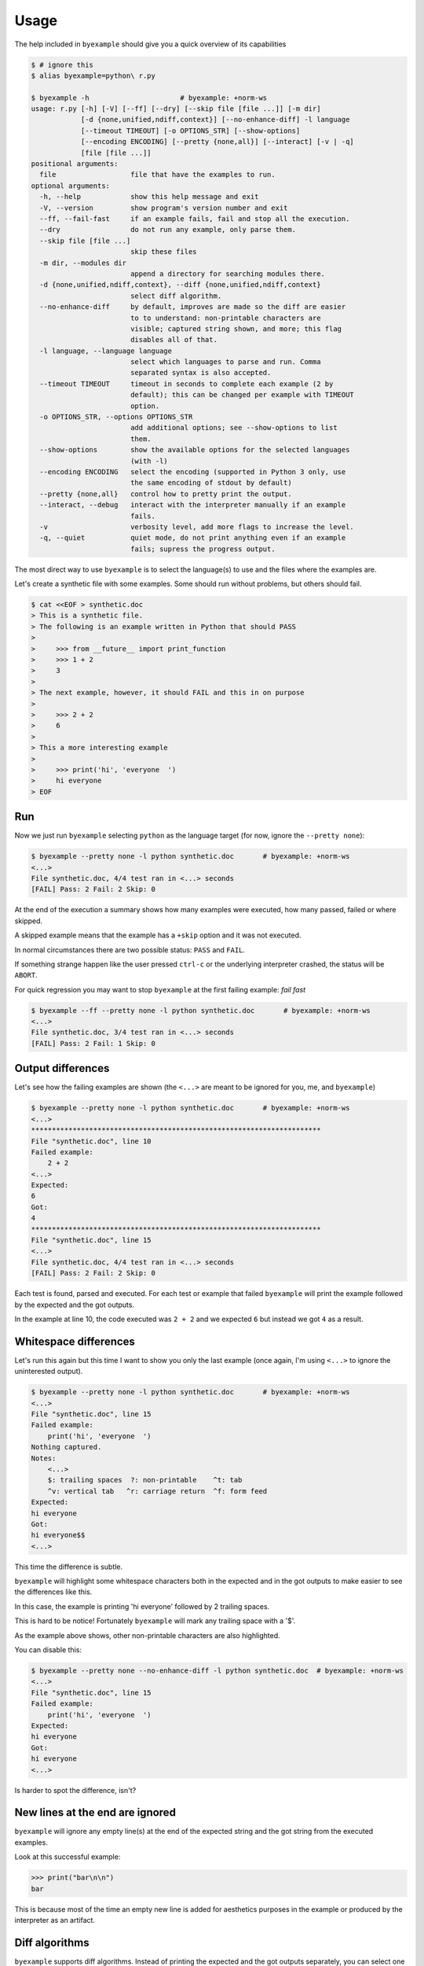 Usage
=====

The help included in ``byexample`` should give you a quick overview of its
capabilities

.. code:: sh

    $ # ignore this
    $ alias byexample=python\ r.py

    $ byexample -h                      # byexample: +norm-ws
    usage: r.py [-h] [-V] [--ff] [--dry] [--skip file [file ...]] [-m dir]
                [-d {none,unified,ndiff,context}] [--no-enhance-diff] -l language
                [--timeout TIMEOUT] [-o OPTIONS_STR] [--show-options]
                [--encoding ENCODING] [--pretty {none,all}] [--interact] [-v | -q]
                [file [file ...]]
    positional arguments:
      file                  file that have the examples to run.
    optional arguments:
      -h, --help            show this help message and exit
      -V, --version         show program's version number and exit
      --ff, --fail-fast     if an example fails, fail and stop all the execution.
      --dry                 do not run any example, only parse them.
      --skip file [file ...]
                            skip these files
      -m dir, --modules dir
                            append a directory for searching modules there.
      -d {none,unified,ndiff,context}, --diff {none,unified,ndiff,context}
                            select diff algorithm.
      --no-enhance-diff     by default, improves are made so the diff are easier
                            to to understand: non-printable characters are
                            visible; captured string shown, and more; this flag
                            disables all of that.
      -l language, --language language
                            select which languages to parse and run. Comma
                            separated syntax is also accepted.
      --timeout TIMEOUT     timeout in seconds to complete each example (2 by
                            default); this can be changed per example with TIMEOUT
                            option.
      -o OPTIONS_STR, --options OPTIONS_STR
                            add additional options; see --show-options to list
                            them.
      --show-options        show the available options for the selected languages
                            (with -l)
      --encoding ENCODING   select the encoding (supported in Python 3 only, use
                            the same encoding of stdout by default)
      --pretty {none,all}   control how to pretty print the output.
      --interact, --debug   interact with the interpreter manually if an example
                            fails.
      -v                    verbosity level, add more flags to increase the level.
      -q, --quiet           quiet mode, do not print anything even if an example
                            fails; supress the progress output.


The most direct way to use ``byexample`` is to select the language(s) to use
and the files where the examples are.

Let's create a synthetic file with some examples. Some should run without
problems, but others should fail.

.. code:: sh

    $ cat <<EOF > synthetic.doc
    > This is a synthetic file.
    > The following is an example written in Python that should PASS
    >
    >     >>> from __future__ import print_function
    >     >>> 1 + 2
    >     3
    >
    > The next example, however, it should FAIL and this in on purpose
    >
    >     >>> 2 + 2
    >     6
    >
    > This a more interesting example
    >
    >     >>> print('hi', 'everyone  ')
    >     hi everyone
    > EOF


Run
---

Now we just run ``byexample`` selecting ``python`` as the language target
(for now, ignore the ``--pretty none``):

.. code:: sh

    $ byexample --pretty none -l python synthetic.doc       # byexample: +norm-ws
    <...>
    File synthetic.doc, 4/4 test ran in <...> seconds
    [FAIL] Pass: 2 Fail: 2 Skip: 0

At the end of the execution a summary shows how many examples were executed,
how many passed, failed or where skipped.

A skipped example means that the example has a ``+skip`` option and it was not
executed.

In normal circumstances there are two possible status: ``PASS`` and ``FAIL``.

If something strange happen like the user pressed ``ctrl-c`` or the underlying
interpreter crashed, the status will be ``ABORT``.

For quick regression you may want to stop ``byexample`` at the first failing
example: *fail fast*

.. code:: sh

    $ byexample --ff --pretty none -l python synthetic.doc       # byexample: +norm-ws
    <...>
    File synthetic.doc, 3/4 test ran in <...> seconds
    [FAIL] Pass: 2 Fail: 1 Skip: 0

Output differences
------------------

Let's see how the failing examples are shown (the ``<...>`` are meant to be
ignored for you, me, and ``byexample``)

.. code:: sh

    $ byexample --pretty none -l python synthetic.doc       # byexample: +norm-ws
    <...>
    **********************************************************************
    File "synthetic.doc", line 10
    Failed example:
        2 + 2
    <...>
    Expected:
    6
    Got:
    4
    **********************************************************************
    File "synthetic.doc", line 15
    <...>
    File synthetic.doc, 4/4 test ran in <...> seconds
    [FAIL] Pass: 2 Fail: 2 Skip: 0

Each test is found, parsed and executed. For each test or example that failed
``byexample`` will print the example followed by the expected and the got
outputs.

In the example at line 10, the code executed was ``2 + 2`` and we expected
``6`` but instead we got ``4`` as a result.

Whitespace differences
----------------------

Let's run this again but this time I want to show you only the last example
(once again, I'm using ``<...>`` to ignore the uninterested output).

.. code:: sh

    $ byexample --pretty none -l python synthetic.doc       # byexample: +norm-ws
    <...>
    File "synthetic.doc", line 15
    Failed example:
        print('hi', 'everyone  ')
    Nothing captured.
    Notes:
        <...>
        $: trailing spaces  ?: non-printable    ^t: tab
        ^v: vertical tab   ^r: carriage return  ^f: form feed
    Expected:
    hi everyone
    Got:
    hi everyone$$
    <...>

This time the difference is subtle.

``byexample`` will highlight some whitespace characters both in the expected
and in the got outputs to make easier to see the differences like this.

In this case, the example is printing 'hi everyone' followed by 2 trailing
spaces.

This is hard to be notice! Fortunately ``byexample`` will mark any trailing
space with a '$'.

As the example above shows, other non-printable characters are also highlighted.

You can disable this:

.. code:: sh

    $ byexample --pretty none --no-enhance-diff -l python synthetic.doc  # byexample: +norm-ws
    <...>
    File "synthetic.doc", line 15
    Failed example:
        print('hi', 'everyone  ')
    Expected:
    hi everyone
    Got:
    hi everyone
    <...>

Is harder to spot the difference, isn't?

New lines at the end are ignored
--------------------------------

``byexample`` will ignore any empty line(s) at the end of the expected string
and the got string from the executed examples.

Look at this successful example:

.. code:: python

    >>> print("bar\n\n")
    bar

This is because most of the time an empty new line is added for aesthetics
purposes in the example or produced by the interpreter as an artifact.


Diff algorithms
---------------

``byexample`` supports diff algorithms. Instead of printing the expected
and the got outputs separately, you can select one diff and print both outputs
in the same context.

For large outputs this is an awesome tool

.. code:: sh

    $ byexample --pretty none --diff ndiff -l python synthetic.doc  # byexample: +norm-ws
    <...>
    **********************************************************************
    File "synthetic.doc", line 10
    Failed example:
        2 + 2
    <...>
    Differences:
    - 6
    + 4
    **********************************************************************
    File "synthetic.doc", line 15
    Failed example:
        print('hi', 'everyone  ')
    <...>
    Differences:
    - hi everyone
    + hi everyone$$
    ?            ++
    <...>


This is a summary of the three diff algorithms plus the default method:

::

    ===========  ==============  ==============  ==============
       none          udiff           ndiff           cdiff
    ===========  ==============  ==============  ==============
    Expected:     Differences:    Differences:    Differences:
    one           +zero           + zero          *** 1,4 ****
    two            one              one             one
    three         -two            - two           ! two
    four          -three          - three         ! three
    Got:          +tree           ?  -              four
    zero           four           + tree          --- 1,4 ----
    one                             four          + zero
    tree                                            one
    four                                          ! tree
                                                    four
    ===========  ==============  ==============  ==============


    $ rm -f synthetic.doc
